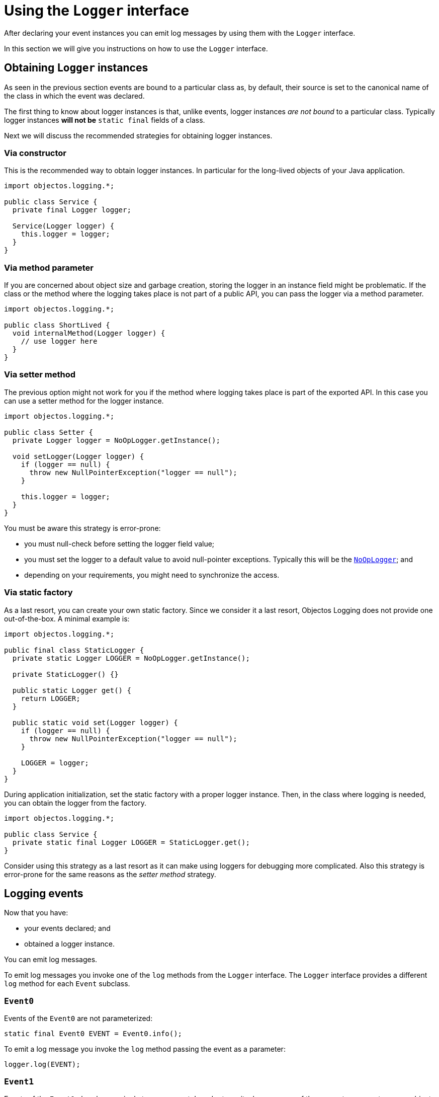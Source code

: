= Using the `Logger` interface

After declaring your event instances you can emit log messages
by using them with the `Logger` interface.

In this section we will give you instructions on how to use the
`Logger` interface.

== Obtaining `Logger` instances

As seen in the previous section events are bound to a particular class as, by default,
their source is set to the canonical name of the class in which the event was declared.

The first thing to know about logger instances is that, unlike events,
logger instances _are not bound_ to a particular class. Typically
logger instances *will not be* `static final` fields of a class.

Next we will discuss the recommended strategies for obtaining logger instances.

=== Via constructor

This is the recommended way to obtain logger instances. In particular for
the long-lived objects of your Java application.

[,java]
----
import objectos.logging.*;

public class Service {
  private final Logger logger;

  Service(Logger logger) {
    this.logger = logger;
  }
}
----

=== Via method parameter

If you are concerned about object size and garbage creation, storing the logger
in an instance field might be problematic. If the class or the method where the
logging takes place is not part of a public API, you can pass the logger via a method parameter.

[,java]
----
import objectos.logging.*;

public class ShortLived {
  void internalMethod(Logger logger) {
    // use logger here
  }
}
----

=== Via setter method

The previous option might not work for you if the method where logging takes place
is part of the exported API. In this case you can use a setter method for the logger instance.

[,java]
----
import objectos.logging.*;

public class Setter {
  private Logger logger = NoOpLogger.getInstance();

  void setLogger(Logger logger) {
    if (logger == null) {
      throw new NullPointerException("logger == null");
    }

    this.logger = logger;
  }
}
----

You must be aware this strategy is error-prone:

* you must null-check before setting the logger field value;
* you must set the logger to a default value to avoid null-pointer exceptions. Typically this
will be the link:href:v0001.logging.TheNoOpLoggerIndex[`NoOpLogger`]; and
* depending on your requirements, you might need to synchronize the access.

=== Via static factory

As a last resort, you can create your own static factory. Since we consider it a last
resort, Objectos Logging does not provide one out-of-the-box. A minimal example is:

[,java]
----
import objectos.logging.*;

public final class StaticLogger {
  private static Logger LOGGER = NoOpLogger.getInstance();

  private StaticLogger() {}

  public static Logger get() {
    return LOGGER;
  }

  public static void set(Logger logger) {
    if (logger == null) {
      throw new NullPointerException("logger == null");
    }

    LOGGER = logger;
  }
}
----

During application initialization, set the static factory with a proper logger instance.
Then, in the class where logging is needed, you can obtain the logger from the factory.

[,java]
----
import objectos.logging.*;

public class Service {
  private static final Logger LOGGER = StaticLogger.get();
}
----

Consider using this strategy as a last resort as it can make using loggers
for debugging more complicated. Also this strategy is error-prone for the same reasons as
the _setter method_ strategy.

== Logging events

Now that you have:

* your events declared; and
* obtained a logger instance.

You can emit log messages.

To emit log messages you invoke one of the `log` methods from the `Logger` interface.
The `Logger` interface provides a different `log` method for each `Event` subclass.

=== `Event0`

Events of the `Event0` are not parameterized:

[,java]
----
static final Event0 EVENT = Event0.info();
----

To emit a log message you invoke the `log` method passing the event as a parameter:

[,java]
----
logger.log(EVENT);
----

=== `Event1`

Events of the `Event1` class have a single type argument.
In order to emit a log message of these events you must pass an object
of the same type as the type argument of the event.

For example, if the event is parameterized with a hypothetical `Result` type:

[,java]
----
static final Event1<Result> EVENT = Event1.info();
----

You must invoke the `log` method passing, along with the event itself, a `Result` instance:

[,java]
----
Result result = computeResult();
logger.log(EVENT, result);
----

=== `Event2`

In a similar way, invoking the `log` method with `Event2` events requires you to
pass, along with the event instance itself, two additional objects.
The two objects must have the same types, in order, as those declared as
type arguments of the event.

So, if the event is declared as:

[,java]
----
static final Event2<Data, Result> EVENT = Event2.info();
----

Then the `log` method must be invoked with the arguments in the following order:

* the event itself;
* a `Data` object; and
* a `Result` object.

[,java]
----
Data input = getInput();
Result result = compute(input);
logger.log(EVENT, input, result);
----

If we were to reverse the order of the type arguments in the event declaration:

[,java]
----
static final Event2<Result, Data> EVENT = Event2.info();
----

Then the `log` method invocation needs to be changed to:

[,java]
----
logger.log(EVENT, result, input);
----

=== `Event3`

Logging `Event3` events work in a similar way as `Event2`. If the event is parameterized,
in order, with the hypothetical types `A`, `B` and `C`:

[,java]
----
static final Event3<A, B, C> EVENT = Event3.info();
----

Then a `log` method invocation would need to be:

[,java]
----
logger.log(EVENT, a, b, c);
----

Where `a`, `b` and `c` are objects of types `A`, `B` and `C` respectively.
